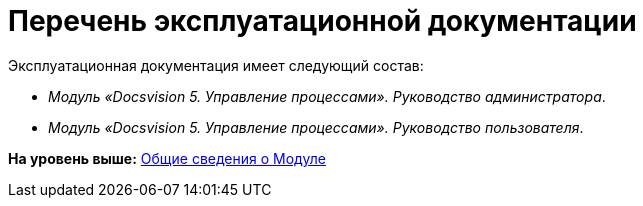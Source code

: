 =  Перечень эксплуатационной документации

Эксплуатационная документация имеет следующий состав:

* [.ph]#[.dfn .term]_Модуль «Docsvision 5. Управление процессами». Руководство администратора_#.
* [.ph]#[.dfn .term]_Модуль «Docsvision 5. Управление процессами». Руководство пользователя_#.

*На уровень выше:* xref:General_information.adoc[Общие сведения о Модуле]
